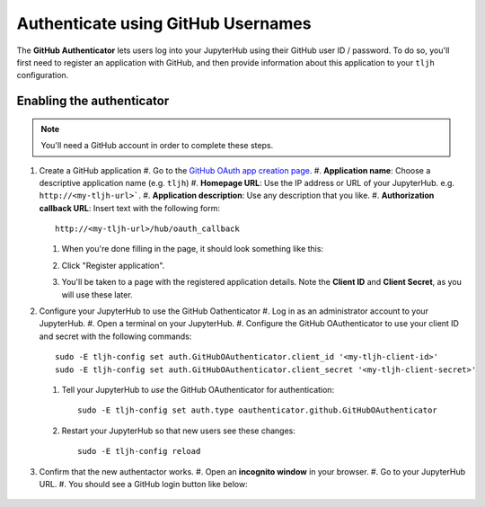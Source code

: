 .. _howto/auth/github:

===================================
Authenticate using GitHub Usernames
===================================

The **GitHub Authenticator** lets users log into your JupyterHub using their
GitHub user ID / password. To do so, you'll first need to register an
application with GitHub, and then provide information about this
application to your ``tljh`` configuration.

Enabling the authenticator
==========================

.. note::

   You'll need a GitHub account in order to complete these steps.

#. Create a GitHub application
   #. Go to the `GitHub OAuth app creation page <https://github.com/settings/applications/new>`_.
   #. **Application name**: Choose a descriptive application name (e.g. ``tljh``)
   #. **Homepage URL**: Use the IP address or URL of your JupyterHub. e.g. ``http://<my-tljh-url>```.
   #. **Application description**: Use any description that you like.
   #. **Authorization callback URL**: Insert text with the following form::

      http://<my-tljh-url>/hub/oauth_callback

   #. When you're done filling in the page, it should look something like this:

      .. image:: ../../images/auth/github/create_application.png
         :alt: Create a GitHub OAuth application
   #. Click "Register application".
   #. You'll be taken to a page with the registered application details. Note
      the **Client ID** and **Client Secret**, as you will use these later.

      .. image:: ../../images/auth/github/client_id_secret.png
        :alt: Your client ID and secret

#. Configure your JupyterHub to use the GitHub Oathenticator
   #. Log in as an administrator account to your JupyterHub.
   #. Open a terminal on your JupyterHub.
   #. Configure the GitHub OAuthenticator to use your client ID and secret with the following commands::

        sudo -E tljh-config set auth.GitHubOAuthenticator.client_id '<my-tljh-client-id>'
        sudo -E tljh-config set auth.GitHubOAuthenticator.client_secret '<my-tljh-client-secret>'

   #. Tell your JupyterHub to *use* the GitHub OAuthenticator for authentication::

        sudo -E tljh-config set auth.type oauthenticator.github.GitHubOAuthenticator

   #. Restart your JupyterHub so that new users see these changes::

        sudo -E tljh-config reload
#. Confirm that the new authentactor works.
   #. Open an **incognito window** in your browser.
   #. Go to your JupyterHub URL.
   #. You should see a GitHub login button like below:

      .. image:: ../../images/auth/github/client_id_secret.png
         :alt: The GitHub authenticator login button.
